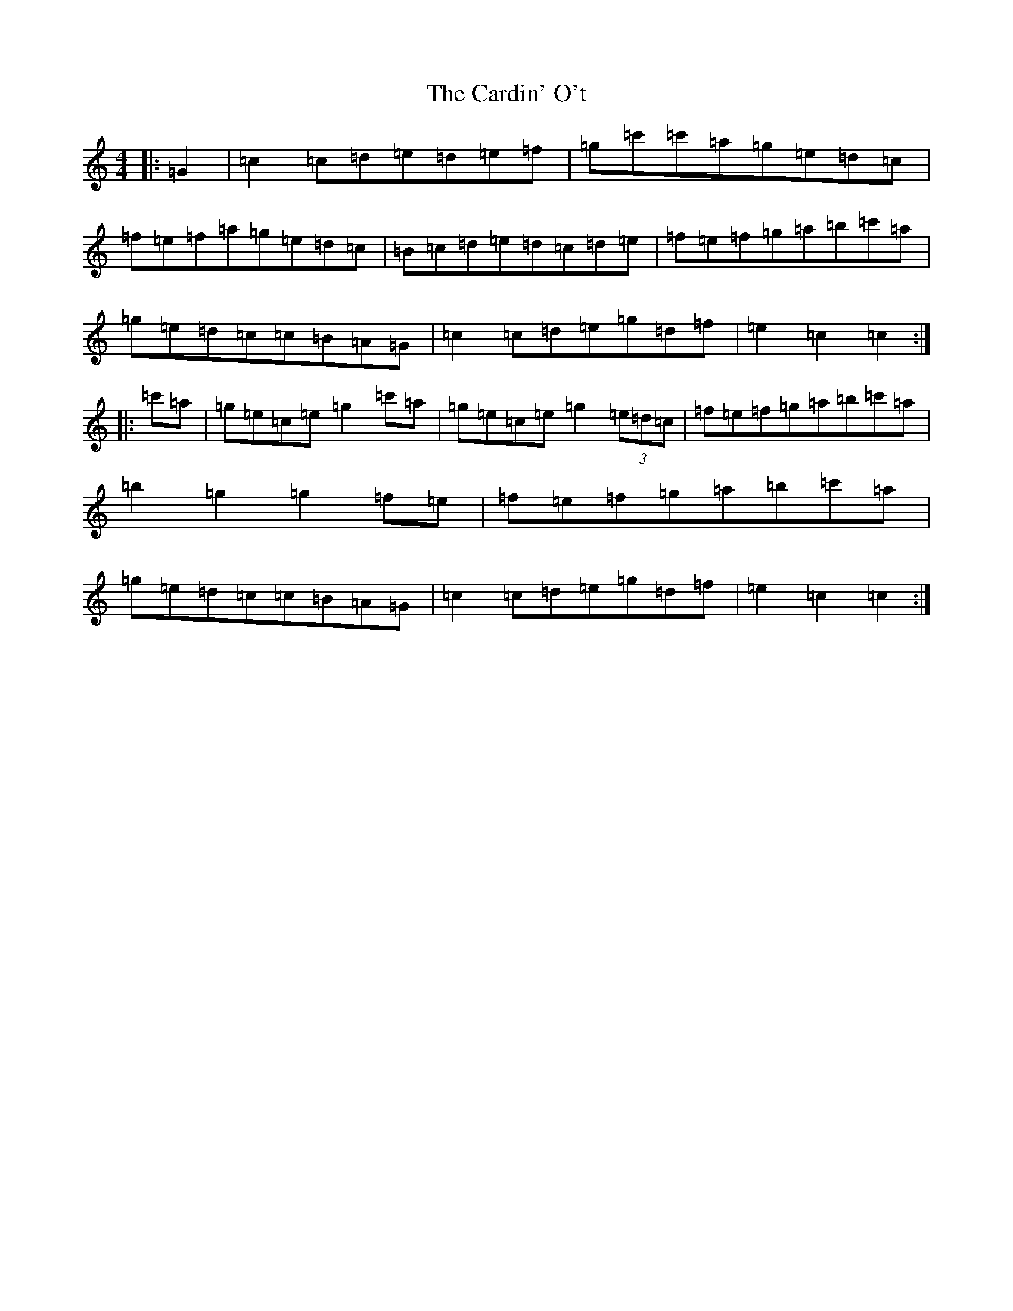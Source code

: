 X: 2996
T: Cardin' O't, The
S: https://thesession.org/tunes/7234#setting7234
R: reel
M:4/4
L:1/8
K: C Major
|:=G2|=c2=c=d=e=d=e=f|=g=c'=c'=a=g=e=d=c|=f=e=f=a=g=e=d=c|=B=c=d=e=d=c=d=e|=f=e=f=g=a=b=c'=a|=g=e=d=c=c=B=A=G|=c2=c=d=e=g=d=f|=e2=c2=c2:||:=c'=a|=g=e=c=e=g2=c'=a|=g=e=c=e=g2(3=e=d=c|=f=e=f=g=a=b=c'=a|=b2=g2=g2=f=e|=f=e=f=g=a=b=c'=a|=g=e=d=c=c=B=A=G|=c2=c=d=e=g=d=f|=e2=c2=c2:|